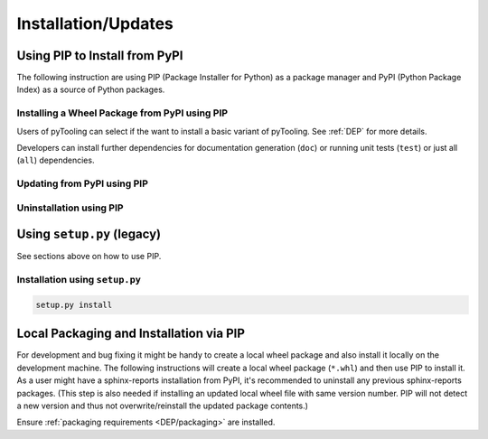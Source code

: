 .. _INSTALL:

Installation/Updates
####################

.. _INSTALL/pip:

Using PIP to Install from PyPI
******************************

The following instruction are using PIP (Package Installer for Python) as a package manager and PyPI (Python Package
Index) as a source of Python packages.


.. _INSTALL/pip/install:

Installing a Wheel Package from PyPI using PIP
==============================================

Users of pyTooling can select if the want to install a basic variant of pyTooling. See :ref:`DEP` for more
details.

.. tab-set::

   .. tab-item:: Linux/MacOS
      :sync: Linux

      .. code-block:: bash

         # Basic sphinx-reports package
         pip3 install pyVHDLModel

   .. tab-item:: Windows
      :sync: Windows

      .. code-block:: powershell

         # Basic sphinx-reports package
         pip install pyVHDLModel

Developers can install further dependencies for documentation generation (``doc``) or running unit tests (``test``) or
just all (``all``) dependencies.

.. tab-set::

   .. tab-item:: Linux/MacOS
      :sync: Linux

      .. tab-set::

         .. tab-item:: With Documentation Dependencies
           :sync: Doc

            .. code-block:: bash

               # Install with dependencies to generate documentation
               pip3 install pyVHDLModel[doc]

         .. tab-item:: With Unit Testing Dependencies
           :sync: Unit

            .. code-block:: bash

               # Install with dependencies to run unit tests
               pip3 install pyVHDLModel[test]

         .. tab-item:: All Developer Dependencies
           :sync: All

            .. code-block:: bash

               # Install with all developer dependencies
               pip install pyVHDLModel[all]

   .. tab-item:: Windows
      :sync: Windows

      .. tab-set::

         .. tab-item:: With Documentation Dependencies
           :sync: Doc

            .. code-block:: powershell

               # Install with dependencies to generate documentation
               pip install pyVHDLModel[doc]

         .. tab-item:: With Unit Testing Dependencies
           :sync: Unit

            .. code-block:: powershell

               # Install with dependencies to run unit tests
               pip install pyVHDLModel[test]

         .. tab-item:: All Developer Dependencies
           :sync: All

            .. code-block:: powershell

               # Install with all developer dependencies
               pip install pyVHDLModel[all]


.. _INSTALL/pip/update:

Updating from PyPI using PIP
============================

.. tab-set::

   .. tab-item:: Linux/MacOS
      :sync: Linux

      .. code-block:: bash

         pip install -U pyVHDLModel

   .. tab-item:: Windows
      :sync: Windows

      .. code-block:: powershell

         pip3 install -U pyVHDLModel


.. _INSTALL/pip/uninstall:

Uninstallation using PIP
========================

.. tab-set::

   .. tab-item:: Linux/MacOS
      :sync: Linux

      .. code-block:: bash

         pip uninstall pyVHDLModel

   .. tab-item:: Windows
      :sync: Windows

      .. code-block:: powershell

         pip3 uninstall pyVHDLModel


.. _INSTALL/setup:

Using ``setup.py`` (legacy)
***************************

See sections above on how to use PIP.

Installation using ``setup.py``
===============================

.. code-block:: bash

   setup.py install


.. _INSTALL/building:

Local Packaging and Installation via PIP
****************************************

For development and bug fixing it might be handy to create a local wheel package and also install it locally on the
development machine. The following instructions will create a local wheel package (``*.whl``) and then use PIP to
install it. As a user might have a sphinx-reports installation from PyPI, it's recommended to uninstall any previous
sphinx-reports packages. (This step is also needed if installing an updated local wheel file with same version number. PIP
will not detect a new version and thus not overwrite/reinstall the updated package contents.)

Ensure :ref:`packaging requirements <DEP/packaging>` are installed.

.. tab-set::

   .. tab-item:: Linux/MacOS
      :sync: Linux

      .. code-block:: bash

         cd <sphinx-reports>

         # Package the code in a wheel (*.whl)
         python -m build --wheel

         # Uninstall the old package
         python -m pip uninstall -y pyVHDLModel

         # Install from wheel
         python -m pip install ./dist/pyVHDLModel-0.28.0-py3-none-any.whl

   .. tab-item:: Windows
      :sync: Windows

      .. code-block:: powershell

         cd <sphinx-reports>

         # Package the code in a wheel (*.whl)
         py -m build --wheel

         # Uninstall the old package
         py -m pip uninstall -y pyVHDLModel

         # Install from wheel
         py -m pip install .\dist\pyVHDLModel-0.28.0-py3-none-any.whl
